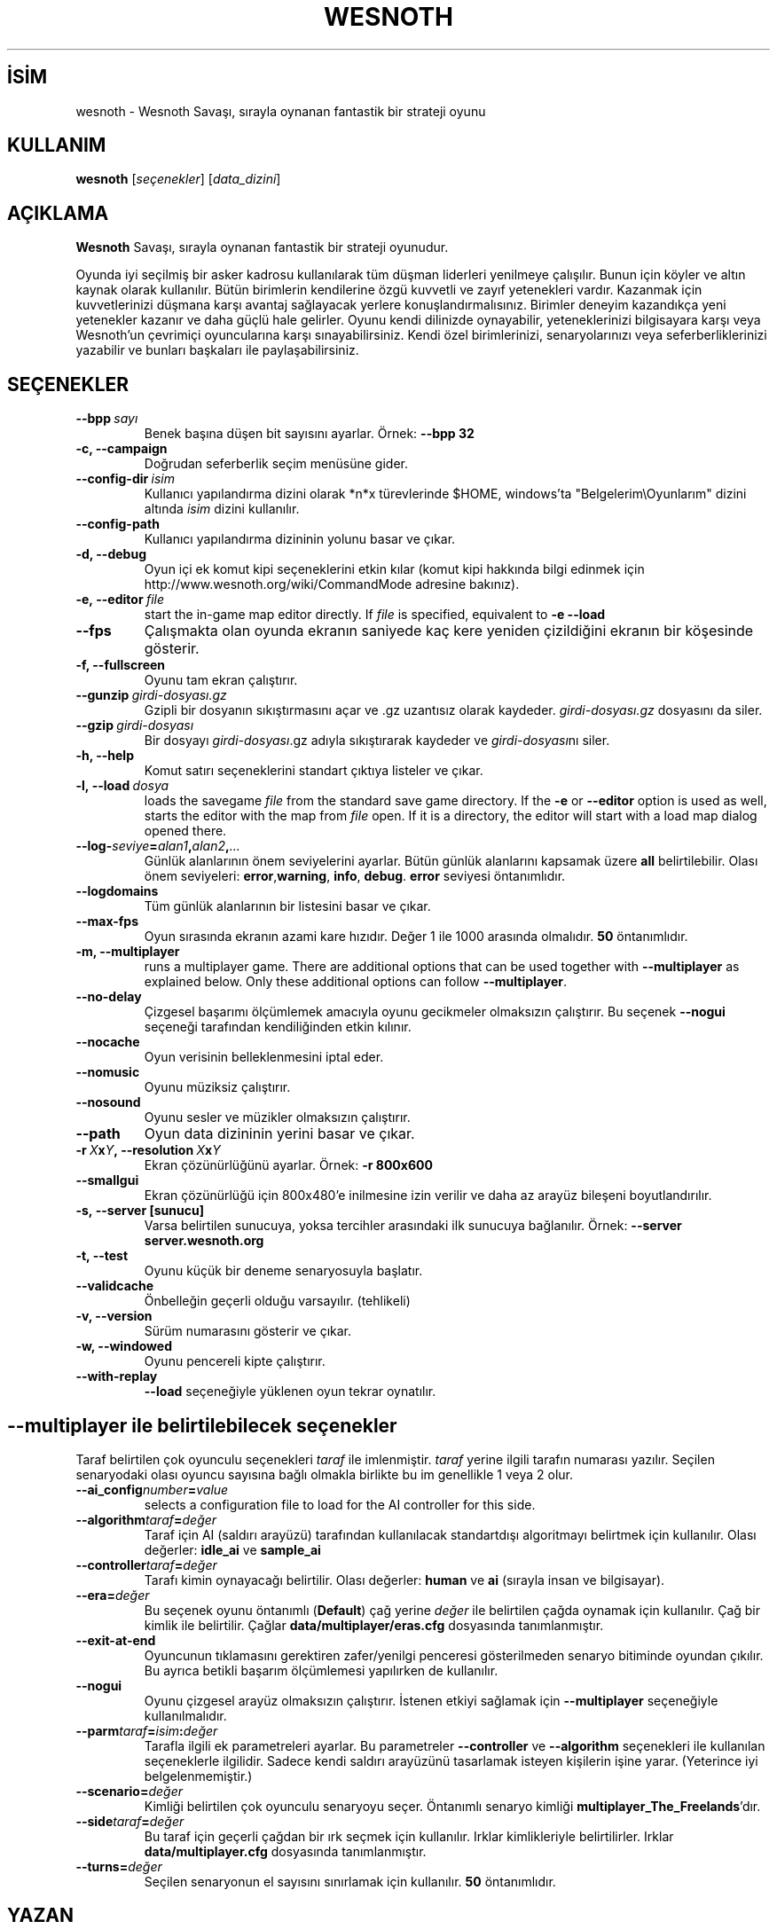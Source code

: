 .\" This program is free software; you can redistribute it and/or modify
.\" it under the terms of the GNU General Public License as published by
.\" the Free Software Foundation; either version 2 of the License, or
.\" (at your option) any later version.
.\"
.\" This program is distributed in the hope that it will be useful,
.\" but WITHOUT ANY WARRANTY; without even the implied warranty of
.\" MERCHANTABILITY or FITNESS FOR A PARTICULAR PURPOSE.  See the
.\" GNU General Public License for more details.
.\"
.\" You should have received a copy of the GNU General Public License
.\" along with this program; if not, write to the Free Software
.\" Foundation, Inc., 51 Franklin Street, Fifth Floor, Boston, MA  02110-1301  USA
.\"
.
.\"*******************************************************************
.\"
.\" This file was generated with po4a. Translate the source file.
.\"
.\"*******************************************************************
.TH WESNOTH 6 2009 wesnoth "Wesnoth Savaşı"
.
.SH İSİM
wesnoth \- Wesnoth Savaşı, sırayla oynanan fantastik bir strateji oyunu
.
.SH KULLANIM
.
\fBwesnoth\fP [\fIseçenekler\fP] [\fIdata_dizini\fP]
.
.SH AÇIKLAMA
.
\fBWesnoth\fP Savaşı, sırayla oynanan fantastik bir strateji oyunudur.

Oyunda iyi seçilmiş bir asker kadrosu kullanılarak tüm düşman liderleri
yenilmeye çalışılır. Bunun için köyler ve altın kaynak olarak
kullanılır. Bütün birimlerin kendilerine özgü kuvvetli ve zayıf yetenekleri
vardır. Kazanmak için kuvvetlerinizi düşmana karşı avantaj sağlayacak
yerlere konuşlandırmalısınız. Birimler deneyim kazandıkça yeni yetenekler
kazanır ve daha güçlü hale gelirler. Oyunu kendi dilinizde oynayabilir,
yeteneklerinizi bilgisayara karşı veya Wesnoth'un çevrimiçi oyuncularına
karşı sınayabilirsiniz. Kendi özel birimlerinizi, senaryolarınızı veya
seferberliklerinizi yazabilir ve bunları başkaları ile paylaşabilirsiniz.
.
.SH SEÇENEKLER
.
.TP 
\fB\-\-bpp\fP\fI\ sayı\fP
Benek başına düşen bit sayısını ayarlar. Örnek: \fB\-\-bpp 32\fP
.TP 
\fB\-c, \-\-campaign\fP
Doğrudan seferberlik seçim menüsüne gider.
.TP 
\fB\-\-config\-dir\fP\fI\ isim\fP
Kullanıcı yapılandırma dizini olarak *n*x türevlerinde $HOME, windows’ta
"Belgelerim\eOyunlarım" dizini altında \fIisim\fP dizini kullanılır.
.TP 
\fB\-\-config\-path\fP
Kullanıcı yapılandırma dizininin yolunu basar ve çıkar.
.TP 
\fB\-d, \-\-debug\fP
Oyun içi ek komut kipi seçeneklerini etkin kılar (komut kipi hakkında bilgi
edinmek için http://www.wesnoth.org/wiki/CommandMode adresine bakınız).
.TP 
\fB\-e,\ \-\-editor\fP\fI\ file\fP
start the in\-game map editor directly. If \fIfile\fP is specified, equivalent
to \fB\-e \-\-load\fP
.TP 
\fB\-\-fps\fP
Çalışmakta olan oyunda ekranın saniyede kaç kere yeniden çizildiğini ekranın
bir köşesinde gösterir.
.TP 
\fB\-f, \-\-fullscreen\fP
Oyunu tam ekran çalıştırır.
.TP 
\fB\-\-gunzip\fP\fI\ girdi\-dosyası.gz\fP
Gzipli bir dosyanın sıkıştırmasını açar ve .gz uzantısız olarak
kaydeder. \fIgirdi\-dosyası.gz\fP dosyasını da siler.
.TP 
\fB\-\-gzip\fP\fI\ girdi\-dosyası\fP
Bir dosyayı \fIgirdi\-dosyası\fP.gz adıyla sıkıştırarak kaydeder ve
\fIgirdi\-dosyası\fPnı siler.
.TP 
\fB\-h, \-\-help\fP
Komut satırı seçeneklerini standart çıktıya listeler ve çıkar.
.TP 
\fB\-l,\ \-\-load\fP\fI\ dosya\fP
loads the savegame \fIfile\fP from the standard save game directory.  If the
\fB\-e\fP or \fB\-\-editor\fP option is used as well, starts the editor with the map
from \fIfile\fP open. If it is a directory, the editor will start with a load
map dialog opened there.
.TP 
\fB\-\-log\-\fP\fIseviye\fP\fB=\fP\fIalan1\fP\fB,\fP\fIalan2\fP\fB,\fP\fI...\fP
Günlük alanlarının önem seviyelerini ayarlar. Bütün günlük alanlarını
kapsamak üzere \fBall\fP belirtilebilir. Olası önem seviyeleri: \fBerror\fP,\
\fBwarning\fP,\ \fBinfo\fP,\ \fBdebug\fP. \fBerror\fP seviyesi öntanımlıdır.
.TP 
\fB\-\-logdomains\fP
Tüm günlük alanlarının bir listesini basar ve çıkar.
.TP 
\fB\-\-max\-fps\fP
Oyun sırasında ekranın azami kare hızıdır. Değer 1 ile 1000 arasında
olmalıdır. \fB50\fP öntanımlıdır.
.TP 
\fB\-m, \-\-multiplayer\fP
runs a multiplayer game. There are additional options that can be used
together with \fB\-\-multiplayer\fP as explained below. Only these additional
options can follow \fB\-\-multiplayer\fP.
.TP 
\fB\-\-no\-delay\fP
Çizgesel başarımı ölçümlemek amacıyla oyunu gecikmeler olmaksızın
çalıştırır. Bu seçenek \fB\-\-nogui\fP seçeneği tarafından kendiliğinden etkin
kılınır.
.TP 
\fB\-\-nocache\fP
Oyun verisinin belleklenmesini iptal eder.
.TP 
\fB\-\-nomusic\fP
Oyunu müziksiz çalıştırır.
.TP 
\fB\-\-nosound\fP
Oyunu sesler ve müzikler olmaksızın çalıştırır.
.TP 
\fB\-\-path\fP
Oyun data dizininin yerini basar ve çıkar.
.TP 
\fB\-r\ \fP\fIX\fP\fBx\fP\fIY\fP\fB,\ \-\-resolution\ \fP\fIX\fP\fBx\fP\fIY\fP
Ekran çözünürlüğünü ayarlar. Örnek: \fB\-r 800x600\fP
.TP 
\fB\-\-smallgui\fP
Ekran çözünürlüğü için 800x480'e inilmesine izin verilir ve daha az arayüz
bileşeni boyutlandırılır.
.TP 
\fB\-s,\ \-\-server\ [sunucu]\fP
Varsa belirtilen sunucuya, yoksa tercihler arasındaki ilk sunucuya
bağlanılır. Örnek: \fB\-\-server server.wesnoth.org\fP
.TP 
\fB\-t, \-\-test\fP
Oyunu küçük bir deneme senaryosuyla başlatır.
.TP 
\fB\-\-validcache\fP
Önbelleğin geçerli olduğu varsayılır. (tehlikeli)
.TP 
\fB\-v, \-\-version\fP
Sürüm numarasını gösterir ve çıkar.
.TP 
\fB\-w, \-\-windowed\fP
Oyunu pencereli kipte çalıştırır.
.TP 
\fB\-\-with\-replay\fP
\fB\-\-load\fP seçeneğiyle yüklenen oyun tekrar oynatılır.
.
.SH "\-\-multiplayer ile belirtilebilecek seçenekler"
.
Taraf belirtilen çok oyunculu seçenekleri \fItaraf\fP ile imlenmiştir. \fItaraf\fP
yerine ilgili tarafın numarası yazılır. Seçilen senaryodaki olası oyuncu
sayısına bağlı olmakla birlikte bu im genellikle 1 veya 2 olur.
.TP 
\fB\-\-ai_config\fP\fInumber\fP\fB=\fP\fIvalue\fP
selects a configuration file to load for the AI controller for this side.
.TP 
\fB\-\-algorithm\fP\fItaraf\fP\fB=\fP\fIdeğer\fP
Taraf için AI (saldırı arayüzü) tarafından kullanılacak standartdışı
algoritmayı belirtmek için kullanılır. Olası değerler: \fBidle_ai\fP ve
\fBsample_ai\fP
.TP  
\fB\-\-controller\fP\fItaraf\fP\fB=\fP\fIdeğer\fP
Tarafı kimin oynayacağı belirtilir. Olası değerler: \fBhuman\fP ve \fBai\fP
(sırayla insan ve bilgisayar).
.TP  
\fB\-\-era=\fP\fIdeğer\fP
Bu seçenek oyunu öntanımlı (\fBDefault\fP) çağ yerine \fIdeğer\fP ile belirtilen
çağda oynamak için kullanılır. Çağ bir kimlik ile belirtilir. Çağlar
\fBdata/multiplayer/eras.cfg\fP dosyasında tanımlanmıştır.
.TP 
\fB\-\-exit\-at\-end\fP
Oyuncunun tıklamasını gerektiren zafer/yenilgi penceresi gösterilmeden
senaryo bitiminde oyundan çıkılır. Bu ayrıca betikli başarım ölçümlemesi
yapılırken de kullanılır.
.TP 
\fB\-\-nogui\fP
Oyunu çizgesel arayüz olmaksızın çalıştırır. İstenen etkiyi sağlamak için
\fB\-\-multiplayer\fP seçeneğiyle kullanılmalıdır.
.TP 
\fB\-\-parm\fP\fItaraf\fP\fB=\fP\fIisim\fP\fB:\fP\fIdeğer\fP
Tarafla ilgili ek parametreleri ayarlar. Bu parametreler \fB\-\-controller\fP ve
\fB\-\-algorithm\fP seçenekleri ile kullanılan seçeneklerle ilgilidir. Sadece
kendi saldırı arayüzünü tasarlamak isteyen kişilerin işine yarar. (Yeterince
iyi belgelenmemiştir.)
.TP 
\fB\-\-scenario=\fP\fIdeğer\fP
Kimliği belirtilen çok oyunculu senaryoyu seçer. Öntanımlı senaryo kimliği
\fBmultiplayer_The_Freelands\fP'dır.
.TP 
\fB\-\-side\fP\fItaraf\fP\fB=\fP\fIdeğer\fP
Bu taraf için geçerli çağdan bir ırk seçmek için kullanılır. Irklar
kimlikleriyle belirtilirler. Irklar \fBdata/multiplayer.cfg\fP dosyasında
tanımlanmıştır.
.TP 
\fB\-\-turns=\fP\fIdeğer\fP
Seçilen senaryonun el sayısını sınırlamak için kullanılır. \fB50\fP
öntanımlıdır.
.
.SH YAZAN
.
Oyun David White <davidnwhite@verizon.net> tarafından yazılmıştır.
.br
Nils Kneuper <crazy\-ivanovic@gmx.net>, ott <ott@gaon.net> ve
Soliton <soliton.de@gmail.com> tarafından düzenlenmiştir.
.br
Bu kılavuz sayfası ilk defa Cyril Bouthors <cyril@bouthors.org>
tarafından yazılmış ve Nilgün Belma Bugüner <nilgun@belgeler.org>
tarafından Türkçe'ye çevrilmiştir.
.br
Oyunun ana sayfasını ziyaret etmeyi unutmayın: http://www.wesnoth.org/
.
.SH "TELİF HAKKI"
.
Copyright © 2003\-2009 David White <davidnwhite@verizon.net>
.br
Bu bir özgür yazılımdır; GNU Genel Kamu Lisansının 2 koşullarına bağlı
kalarak kopyalarını yeniden dağıtabilirsiniz. Yasaların izin verdiği ölçüde
hiçbir garantisi yoktur; hatta SATILABİLİRLİĞİ veya ŞAHSİ KULLANIMINIZA
UYGUNLUĞU için bile garanti verilmez.
.
.SH "İLGİLİ BELGELER"
.
\fBwesnoth_editor\fP(6), \fBwesnothd\fP(6)
